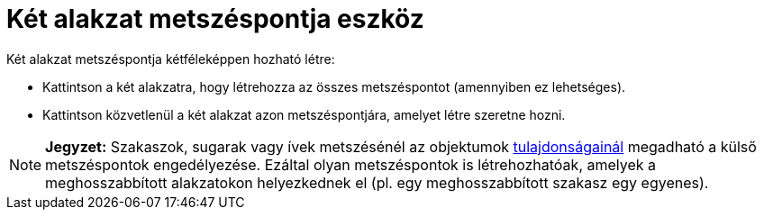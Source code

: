 = Két alakzat metszéspontja eszköz
:page-en: tools/Intersect
ifdef::env-github[:imagesdir: /hu/modules/ROOT/assets/images]

Két alakzat metszéspontja kétféleképpen hozható létre:

* Kattintson a két alakzatra, hogy létrehozza az összes metszéspontot (amennyiben ez lehetséges).
* Kattintson közvetlenül a két alakzat azon metszéspontjára, amelyet létre szeretne hozni.

[NOTE]
====

*Jegyzet:* Szakaszok, sugarak vagy ívek metszésénél az objektumok xref:/Objektum_tulajdonságai.adoc[tulajdonságainál]
megadható a külső metszéspontok engedélyezése. Ezáltal olyan metszéspontok is létrehozhatóak, amelyek a meghosszabbított
alakzatokon helyezkednek el (pl. egy meghosszabbított szakasz egy egyenes).

====
